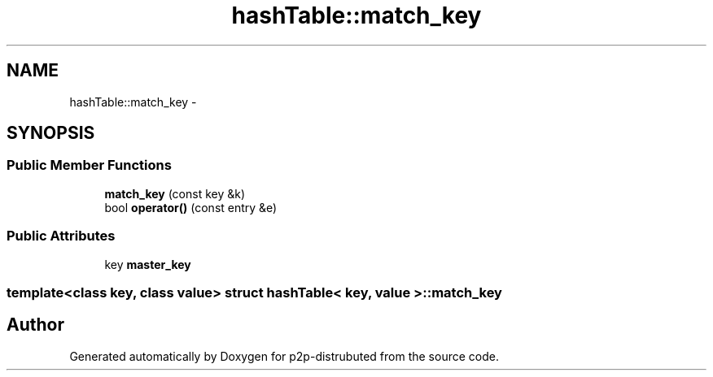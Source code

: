 .TH "hashTable::match_key" 3 "Sat Jan 12 2013" "p2p-distrubuted" \" -*- nroff -*-
.ad l
.nh
.SH NAME
hashTable::match_key \- 
.SH SYNOPSIS
.br
.PP
.SS "Public Member Functions"

.in +1c
.ti -1c
.RI "\fBmatch_key\fP (const key &k)"
.br
.ti -1c
.RI "bool \fBoperator()\fP (const entry &e)"
.br
.in -1c
.SS "Public Attributes"

.in +1c
.ti -1c
.RI "key \fBmaster_key\fP"
.br
.in -1c

.SS "template<class key, class value> struct hashTable< key, value >::match_key"


.SH "Author"
.PP 
Generated automatically by Doxygen for p2p-distrubuted from the source code.
